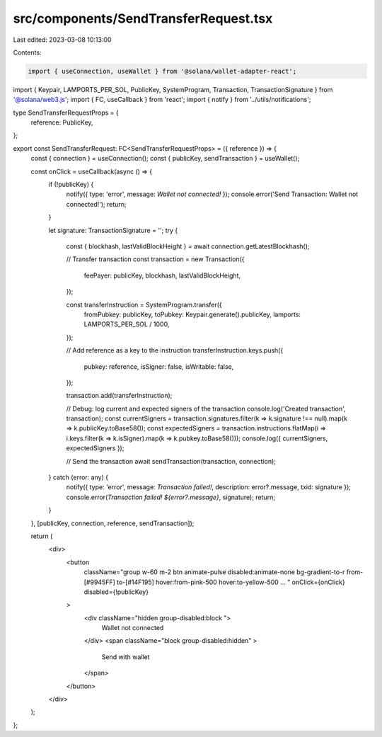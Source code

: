 src/components/SendTransferRequest.tsx
======================================

Last edited: 2023-03-08 10:13:00

Contents:

.. code-block:: tsx

    import { useConnection, useWallet } from '@solana/wallet-adapter-react';
import { Keypair, LAMPORTS_PER_SOL, PublicKey, SystemProgram, Transaction, TransactionSignature } from '@solana/web3.js';
import { FC, useCallback } from 'react';
import { notify } from '../utils/notifications';

type SendTransferRequestProps = {
  reference: PublicKey,
};

export const SendTransferRequest: FC<SendTransferRequestProps> = ({ reference }) => {
  const { connection } = useConnection();
  const { publicKey, sendTransaction } = useWallet();

  const onClick = useCallback(async () => {
    if (!publicKey) {
      notify({ type: 'error', message: `Wallet not connected!` });
      console.error('Send Transaction: Wallet not connected!');
      return;
    }

    let signature: TransactionSignature = '';
    try {
      const { blockhash, lastValidBlockHeight } = await connection.getLatestBlockhash();

      // Transfer transaction
      const transaction = new Transaction({
        feePayer: publicKey,
        blockhash,
        lastValidBlockHeight,
      });

      const transferInstruction = SystemProgram.transfer({
        fromPubkey: publicKey,
        toPubkey: Keypair.generate().publicKey,
        lamports: LAMPORTS_PER_SOL / 1000,
      });

      // Add reference as a key to the instruction
      transferInstruction.keys.push({
        pubkey: reference,
        isSigner: false,
        isWritable: false,
      });

      transaction.add(transferInstruction);

      // Debug: log current and expected signers of the transaction
      console.log('Created transaction', transaction);
      const currentSigners = transaction.signatures.filter(k => k.signature !== null).map(k => k.publicKey.toBase58());
      const expectedSigners = transaction.instructions.flatMap(i => i.keys.filter(k => k.isSigner).map(k => k.pubkey.toBase58()));
      console.log({ currentSigners, expectedSigners });

      // Send the transaction
      await sendTransaction(transaction, connection);
    } catch (error: any) {
      notify({ type: 'error', message: `Transaction failed!`, description: error?.message, txid: signature });
      console.error(`Transaction failed! ${error?.message}`, signature);
      return;
    }
  }, [publicKey, connection, reference, sendTransaction]);

  return (
    <div>
      <button
        className="group w-60 m-2 btn animate-pulse disabled:animate-none bg-gradient-to-r from-[#9945FF] to-[#14F195] hover:from-pink-500 hover:to-yellow-500 ... "
        onClick={onClick} disabled={!publicKey}
      >
        <div className="hidden group-disabled:block ">
          Wallet not connected
        </div>
        <span className="block group-disabled:hidden" >
          Send with wallet
        </span>
      </button>
    </div>
  );
};


